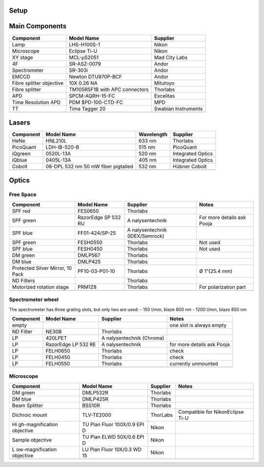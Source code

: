 Setup
=====

Main Components
===============

+----------------------+----------------------+---------------------+
| Component            | Model Name           | Supplier            |
+======================+======================+=====================+
| Lamp                 | LHS-H100S-1          | Nikon               |
+----------------------+----------------------+---------------------+
| Microscope           | Eclipse Ti-U         | Nikon               |
+----------------------+----------------------+---------------------+
| XY stage             | MCL-μS2051           | Mad City Labs       |
+----------------------+----------------------+---------------------+
| 4F                   | SR-ASZ-0079          | Andor               |
+----------------------+----------------------+---------------------+
| Spectrometer         | SR-303i              | Andor               |
+----------------------+----------------------+---------------------+
| EMCCD                | Newton DTU970P-BCF   | Andor               |
+----------------------+----------------------+---------------------+
| Fibre splitter       | 10X 0.26 NA          | Mitutoyo            |
| objective            |                      |                     |
+----------------------+----------------------+---------------------+
| Fibre splitter       | TM105R5F1B with APC  | Thorlabs            |
|                      | connectors           |                     |
+----------------------+----------------------+---------------------+
| APD                  | SPCM-AQRH-15-FC      | Excelitas           |
+----------------------+----------------------+---------------------+
| Time Resolution APD  | PDM $PD-100-CTD-FC   | MPD                 |
+----------------------+----------------------+---------------------+
| TT                   | Time Tagger 20       | Swabian Instruments |
+----------------------+----------------------+---------------------+
|                      |                      |                     |
+----------------------+----------------------+---------------------+

Lasers
======

+-----------+-------------------------------------+------------+-------------------+
| Component | Model Name                          | Wavelength | Supplier          |
+===========+=====================================+============+===================+
| HeNe      | HNL210L                             | 633 nm     | Thorlabs          |
+-----------+-------------------------------------+------------+-------------------+
| PicoQuant | LDH-IB-520-B                        | 515 nm     | PicoQuant         |
+-----------+-------------------------------------+------------+-------------------+
| iQgreen   | 0520L-13A                           | 520 nm     | Integrated Optics |
+-----------+-------------------------------------+------------+-------------------+
| iQblue    | 0405L-13A                           | 405 nm     | Integrated Optics |
+-----------+-------------------------------------+------------+-------------------+
| Cobolt    | 08-DPL 532 nm 50 mW fiber pigtailed | 532 nm     | Hübner Cobolt     |
+-----------+-------------------------------------+------------+-------------------+
|           |                                     |            |                   |
+-----------+-------------------------------------+------------+-------------------+

Optics
======

Free Space
----------

+------------------+----------------+----------------+----------------+
| Component        | Model Name     | Supplier       | Notes          |
+==================+================+================+================+
| SPF red          | FES0650        | Thorlabs       |                |
+------------------+----------------+----------------+----------------+
| SPF green        | RazorEdge SP   | A              | For more       |
|                  | 532 RU         | nalysentechnik | details ask    |
|                  |                |                | Pooja          |
+------------------+----------------+----------------+----------------+
| SPF blue         | FF01-424/SP-25 | A              |                |
|                  |                | nalysentechnik |                |
|                  |                | (IDEX/Semrock) |                |
+------------------+----------------+----------------+----------------+
| SPF green        | FESH0550       | Thorlabs       | Not used       |
+------------------+----------------+----------------+----------------+
| SPF blue         | FESH0450       | Thorlabs       | Not used       |
+------------------+----------------+----------------+----------------+
| DM green         | DMLP567        | Thorlabs       |                |
+------------------+----------------+----------------+----------------+
| DM blue          | DMLP425        | Thorlabs       |                |
+------------------+----------------+----------------+----------------+
| Protected Silver | PF10-03-P01-10 | Thorlabs       | Ø 1”(25.4 mm)  |
| Mirror, 10 Pack  |                |                |                |
+------------------+----------------+----------------+----------------+
| ND Filters       |                | Thorlabs       |                |
+------------------+----------------+----------------+----------------+
| Motorized        | PRM1Z8         | Thorlabs       | For            |
| rotation stage   |                |                | polarization   |
|                  |                |                | part           |
+------------------+----------------+----------------+----------------+
|                  |                |                |                |
+------------------+----------------+----------------+----------------+

Spectrometer wheel
------------------

The spectrometer has three grating slots, but only two are used: - 150
l/mm, blaze 800 nm - 1200 l/mm, blaze 850 nm

+------------------+----------------+----------------+----------------+
| Component        | Model Name     | Supplier       | Notes          |
+==================+================+================+================+
| empty            |                |                | one slot is    |
|                  |                |                | always empty   |
+------------------+----------------+----------------+----------------+
| ND Filter        | NE30B          | Thorlabs       |                |
+------------------+----------------+----------------+----------------+
| LP               | 420LPET        | A              |                |
|                  |                | nalysentechnik |                |
|                  |                | (Chroma)       |                |
+------------------+----------------+----------------+----------------+
| LP               | RazorEdge LP   | A              | for more       |
|                  | 532 RE         | nalysentechnik | details ask    |
|                  |                |                | Pooja          |
+------------------+----------------+----------------+----------------+
| LP               | FELH0650       | Thorlabs       | check          |
+------------------+----------------+----------------+----------------+
| LP               | FELH0450       | Thorlabs       | check          |
+------------------+----------------+----------------+----------------+
| LP               | FELH0550       | Thorlabs       | currently      |
|                  |                |                | unmounted      |
+------------------+----------------+----------------+----------------+
|                  |                |                |                |
+------------------+----------------+----------------+----------------+

Microscope
----------

+------------------+----------------+----------------+----------------+
| Component        | Model Name     | Supplier       | Notes          |
+==================+================+================+================+
| DM green         | DMLP532R       | Thorlabs       |                |
+------------------+----------------+----------------+----------------+
| DM blue          | DMLP425R       | Thorlabs       |                |
+------------------+----------------+----------------+----------------+
| Beam Splitter    | BSS10R         | Thorlabs       |                |
+------------------+----------------+----------------+----------------+
| Dichroic mount   | TLV-TE2000     | ThorLabs       | Compatible for |
|                  |                |                | NikonEclipse   |
|                  |                |                | Ti-U           |
+------------------+----------------+----------------+----------------+
| Hi               | TU Plan Fluor  | Nikon          |                |
| gh-magnification | 100X/0.9 EPI D |                |                |
| objective        |                |                |                |
+------------------+----------------+----------------+----------------+
| Sample objective | TU Plan ELWD   | Nikon          |                |
|                  | 50X/0.6 EPI D  |                |                |
+------------------+----------------+----------------+----------------+
| L                | LU Plan Fluor  | Nikon          |                |
| ow-magnification | 10X/0.3 WD 15  |                |                |
| objective        |                |                |                |
+------------------+----------------+----------------+----------------+
|                  |                |                |                |
+------------------+----------------+----------------+----------------+
